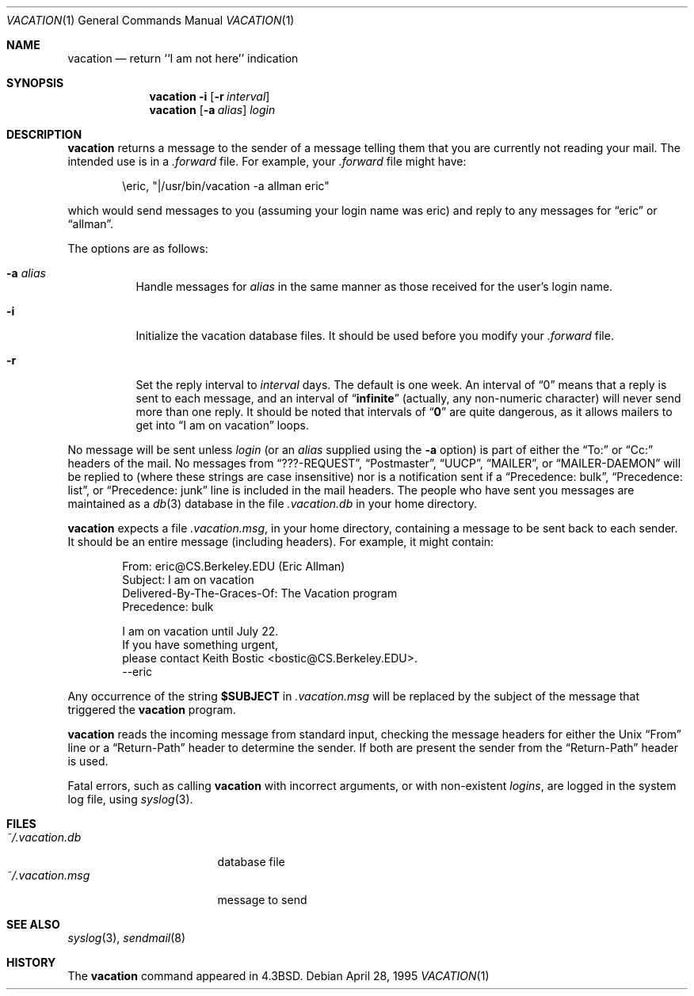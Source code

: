 .\"	$OpenBSD: vacation.1,v 1.13 2000/03/14 14:58:24 aaron Exp $
.\"	$NetBSD: vacation.1,v 1.5 1995/08/31 21:57:08 jtc Exp $
.\"
.\" Copyright (c) 1985, 1987, 1990, 1991, 1993
.\"	The Regents of the University of California.  All rights reserved.
.\"
.\" Redistribution and use in source and binary forms, with or without
.\" modification, are permitted provided that the following conditions
.\" are met:
.\" 1. Redistributions of source code must retain the above copyright
.\"    notice, this list of conditions and the following disclaimer.
.\" 2. Redistributions in binary form must reproduce the above copyright
.\"    notice, this list of conditions and the following disclaimer in the
.\"    documentation and/or other materials provided with the distribution.
.\" 3. All advertising materials mentioning features or use of this software
.\"    must display the following acknowledgement:
.\"	This product includes software developed by the University of
.\"	California, Berkeley and its contributors.
.\" 4. Neither the name of the University nor the names of its contributors
.\"    may be used to endorse or promote products derived from this software
.\"    without specific prior written permission.
.\"
.\" THIS SOFTWARE IS PROVIDED BY THE REGENTS AND CONTRIBUTORS ``AS IS'' AND
.\" ANY EXPRESS OR IMPLIED WARRANTIES, INCLUDING, BUT NOT LIMITED TO, THE
.\" IMPLIED WARRANTIES OF MERCHANTABILITY AND FITNESS FOR A PARTICULAR PURPOSE
.\" ARE DISCLAIMED.  IN NO EVENT SHALL THE REGENTS OR CONTRIBUTORS BE LIABLE
.\" FOR ANY DIRECT, INDIRECT, INCIDENTAL, SPECIAL, EXEMPLARY, OR CONSEQUENTIAL
.\" DAMAGES (INCLUDING, BUT NOT LIMITED TO, PROCUREMENT OF SUBSTITUTE GOODS
.\" OR SERVICES; LOSS OF USE, DATA, OR PROFITS; OR BUSINESS INTERRUPTION)
.\" HOWEVER CAUSED AND ON ANY THEORY OF LIABILITY, WHETHER IN CONTRACT, STRICT
.\" LIABILITY, OR TORT (INCLUDING NEGLIGENCE OR OTHERWISE) ARISING IN ANY WAY
.\" OUT OF THE USE OF THIS SOFTWARE, EVEN IF ADVISED OF THE POSSIBILITY OF
.\" SUCH DAMAGE.
.\"
.\"	@(#)vacation.1	8.2 (Berkeley) 4/28/95
.\"
.Dd April 28, 1995
.Dt VACATION 1
.Os
.Sh NAME
.Nm vacation
.Nd return ``I am not here'' indication
.Sh SYNOPSIS
.Nm vacation
.Fl i
.Op Fl r Ar interval
.Nm vacation
.Op Fl a Ar alias
.Ar login
.Sh DESCRIPTION
.Nm
returns a message to the sender of a message telling them that you
are currently not reading your mail.
The intended use is in a
.Pa .forward
file.
For example, your
.Pa .forward
file might have:
.Bd -literal -offset indent
\eeric, "|/usr/bin/vacation -a allman eric"
.Ed
.Pp
which would send messages to you (assuming your login name was eric) and
reply to any messages for
.Dq eric
or
.Dq allman .
.Pp
The options are as follows:
.Bl -tag -width Ds
.It Fl a Ar alias
Handle messages for
.Ar alias
in the same manner as those received for the user's
login name.
.It Fl i
Initialize the vacation database files.
It should be used before you modify your
.Pa .forward
file.
.It Fl r
Set the reply interval to
.Ar interval
days.
The default is one week.
An interval of
.Dq 0
means that
a reply is sent to each message, and an interval of
.Dq Li infinite
(actually, any non-numeric character) will never send more than
one reply.
It should be noted that intervals of
.Dq Li \&0
are quite
dangerous, as it allows mailers to get into
.Dq I am on vacation
loops.
.El
.Pp
No message will be sent unless
.Ar login
(or an
.Ar alias
supplied using the
.Fl a
option) is part of either the
.Dq To:
or
.Dq Cc:
headers of the mail.
No messages from
.Dq ???-REQUEST ,
.Dq Postmaster ,
.Dq Tn UUCP ,
.Dq MAILER ,
or
.Dq MAILER-DAEMON
will be replied to (where these strings are
case insensitive) nor is a notification sent if a
.Dq Precedence: bulk ,
.Dq Precedence: list ,
or
.Dq Precedence: junk
line is included in the mail headers.
The people who have sent you messages are maintained as a
.Xr db 3
database in the file
.Pa .vacation.db
in your home directory.
.Pp
.Nm
expects a file
.Pa .vacation.msg ,
in your home directory, containing a message to be sent back to each
sender.
It should be an entire message (including headers).
For example, it might contain:
.Pp
.Bd -unfilled -offset indent -compact
From: eric@CS.Berkeley.EDU (Eric Allman)
Subject: I am on vacation
Delivered-By-The-Graces-Of: The Vacation program
Precedence: bulk

I am on vacation until July 22.
If you have something urgent,
please contact Keith Bostic <bostic@CS.Berkeley.EDU>.
--eric
.Ed
.Pp
Any occurrence of the string
.Li $SUBJECT
in
.Pa .vacation.msg
will be replaced by the subject of the message that triggered the
.Nm
program.
.Pp
.Nm
reads the incoming message from standard input, checking the message
headers for either the
.Ux
.Dq From
line or a
.Dq Return-Path
header to determine the sender.
If both are present the sender from the
.Dq Return-Path
header is used.
.Pp
Fatal errors, such as calling
.Nm
with incorrect arguments, or with non-existent
.Ar login Ns Ar s ,
are logged in the system log file, using
.Xr syslog 3 .
.Sh FILES
.Bl -tag -width "vacation.dirxxx" -compact
.It Pa ~/.vacation.db
database file
.It Pa ~/.vacation.msg
message to send
.El
.Sh SEE ALSO
.Xr syslog 3 ,
.Xr sendmail 8
.Sh HISTORY
The
.Nm
command appeared in
.Bx 4.3 .
